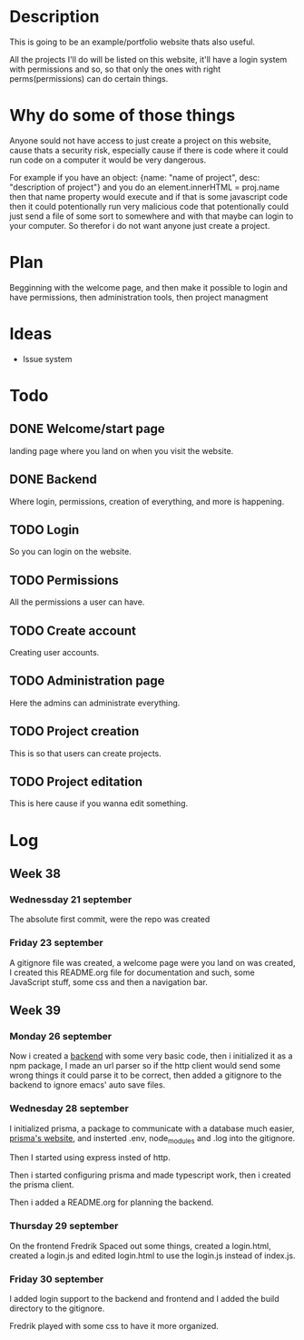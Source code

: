 #+title website

* Description
This is going to be an example/portfolio website thats also useful.

All the projects I'll do will be listed on this website, it'll have a login system with permissions and so, so that only the ones with right perms(permissions) can do certain things. 

* Why do some of those things
Anyone sould not have access to just create a project on this website, cause thats a security risk, especially cause if there is code where it could run code on a computer it would be very dangerous.

For example if you have an object: {name: "name of project", desc: "description of project"} and you do an element.innerHTML = proj.name then that name property would execute and if that is some javascript code then it could potentionally run very malicious code that potentionally could just send a file of some sort to somewhere and with that maybe can login to your computer.
So therefor i do not want anyone just create a project.

* Plan
Begginning with the welcome page, and then make it possible to login and have permissions, then administration tools, then project managment

* Ideas
- Issue system

* Todo
** DONE Welcome/start page
CLOSED: [2022-09-23 Fri 10:16]
:LOGBOOK:
- State "DONE"       from "TODO"       [2022-09-23 Fri 10:16]
:END:
landing page where you land on when you visit the website.
** DONE Backend
CLOSED: [2022-09-26 Mon 09:42]
:LOGBOOK:
- State "DONE"       from "TODO"       [2022-09-26 Mon 09:42]
:END:
Where login, permissions, creation of everything, and more is happening.
** TODO Login
So you can login on the website.
** TODO Permissions
All the permissions a user can have.
** TODO Create account
Creating user accounts.
** TODO Administration page
Here the admins can administrate everything.
** TODO Project creation
This is so that users can create projects.
** TODO Project editation
:LOGBOOK:
- State "DONE"       from "TODO"       [2022-09-23 Fri 10:16]
:END:
This is here cause if you wanna edit something.

* Log
** Week 38
*** Wednessday 21 september
The absolute first commit, were the repo was created
*** Friday 23 september
A gitignore file was created, a welcome page were you land on was created, I created this README.org file for documentation and such, some JavaScript stuff, some css and then a navigation bar.

** Week 39
*** Monday 26 september
Now i created a [[https://github.com/GamersCodeAcademy/website-skola-backend][backend]] with some very basic code, then i initialized it as a npm package, I made an url parser so if the http client would send some wrong things it could parse it to be correct, then added a gitignore to the backend to ignore emacs' auto save files.
*** Wednesday 28 september
I initialized prisma, a package to communicate with a database much easier, [[https://prisma.io][prisma's website]], and insterted .env, node_modules and .log into the gitignore.

Then I started using express insted of http.

Then i started configuring prisma and made typescript work, then i created the prisma client.

Then i added a README.org for planning the backend.
*** Thursday 29 september
On the frontend Fredrik Spaced out some things, created a login.html, created a login.js and edited login.html to use the login.js instead of index.js.
*** Friday 30 september
I added login support to the backend and frontend and I added the build directory to the gitignore.

Fredrik played with some css to have it more organized.

